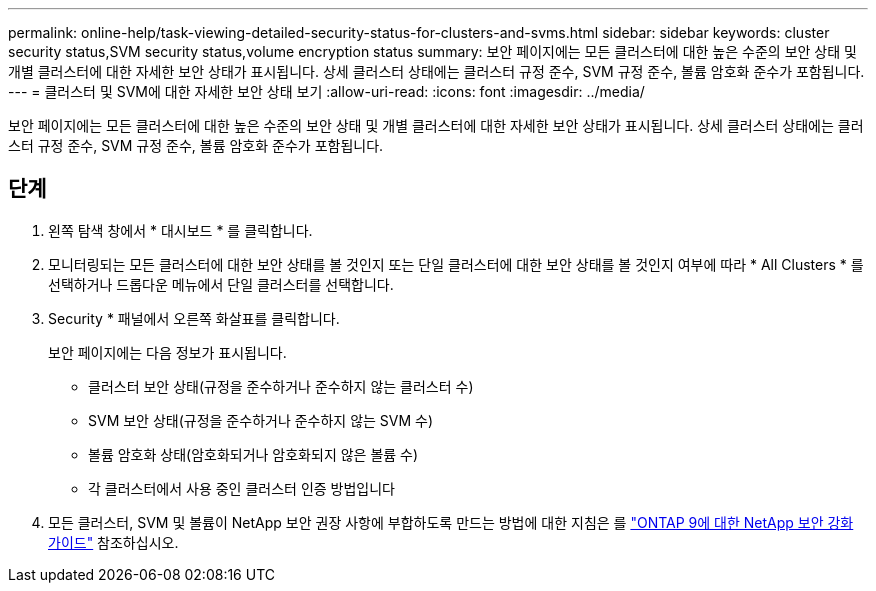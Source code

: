 ---
permalink: online-help/task-viewing-detailed-security-status-for-clusters-and-svms.html 
sidebar: sidebar 
keywords: cluster security status,SVM security status,volume encryption status 
summary: 보안 페이지에는 모든 클러스터에 대한 높은 수준의 보안 상태 및 개별 클러스터에 대한 자세한 보안 상태가 표시됩니다. 상세 클러스터 상태에는 클러스터 규정 준수, SVM 규정 준수, 볼륨 암호화 준수가 포함됩니다. 
---
= 클러스터 및 SVM에 대한 자세한 보안 상태 보기
:allow-uri-read: 
:icons: font
:imagesdir: ../media/


[role="lead"]
보안 페이지에는 모든 클러스터에 대한 높은 수준의 보안 상태 및 개별 클러스터에 대한 자세한 보안 상태가 표시됩니다. 상세 클러스터 상태에는 클러스터 규정 준수, SVM 규정 준수, 볼륨 암호화 준수가 포함됩니다.



== 단계

. 왼쪽 탐색 창에서 * 대시보드 * 를 클릭합니다.
. 모니터링되는 모든 클러스터에 대한 보안 상태를 볼 것인지 또는 단일 클러스터에 대한 보안 상태를 볼 것인지 여부에 따라 * All Clusters * 를 선택하거나 드롭다운 메뉴에서 단일 클러스터를 선택합니다.
. Security * 패널에서 오른쪽 화살표를 클릭합니다.
+
보안 페이지에는 다음 정보가 표시됩니다.

+
** 클러스터 보안 상태(규정을 준수하거나 준수하지 않는 클러스터 수)
** SVM 보안 상태(규정을 준수하거나 준수하지 않는 SVM 수)
** 볼륨 암호화 상태(암호화되거나 암호화되지 않은 볼륨 수)
** 각 클러스터에서 사용 중인 클러스터 인증 방법입니다


. 모든 클러스터, SVM 및 볼륨이 NetApp 보안 권장 사항에 부합하도록 만드는 방법에 대한 지침은 를 https://www.netapp.com/pdf.html?item=/media/10674-tr4569pdf.pdf["ONTAP 9에 대한 NetApp 보안 강화 가이드"^] 참조하십시오.

